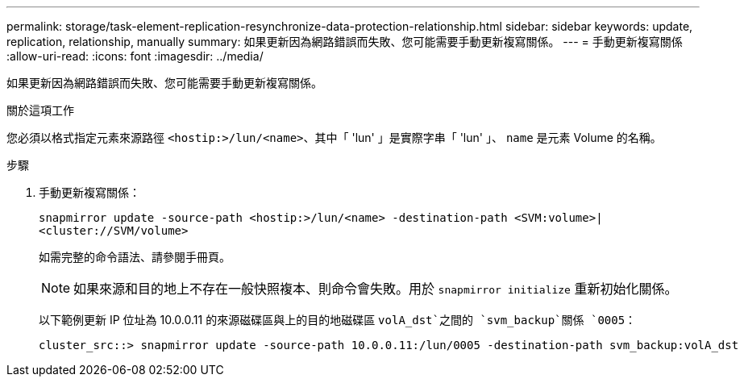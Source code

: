 ---
permalink: storage/task-element-replication-resynchronize-data-protection-relationship.html 
sidebar: sidebar 
keywords: update, replication, relationship, manually 
summary: 如果更新因為網路錯誤而失敗、您可能需要手動更新複寫關係。 
---
= 手動更新複寫關係
:allow-uri-read: 
:icons: font
:imagesdir: ../media/


[role="lead"]
如果更新因為網路錯誤而失敗、您可能需要手動更新複寫關係。

.關於這項工作
您必須以格式指定元素來源路徑 `<hostip:>/lun/<name>`、其中「 'lun' 」是實際字串「 'lun' 」、 `name` 是元素 Volume 的名稱。

.步驟
. 手動更新複寫關係：
+
`snapmirror update -source-path <hostip:>/lun/<name> -destination-path <SVM:volume>|<cluster://SVM/volume>`

+
如需完整的命令語法、請參閱手冊頁。

+
[NOTE]
====
如果來源和目的地上不存在一般快照複本、則命令會失敗。用於 `snapmirror initialize` 重新初始化關係。

====
+
以下範例更新 IP 位址為 10.0.0.11 的來源磁碟區與上的目的地磁碟區 `volA_dst`之間的 `svm_backup`關係 `0005`：

+
[listing]
----
cluster_src::> snapmirror update -source-path 10.0.0.11:/lun/0005 -destination-path svm_backup:volA_dst
----

